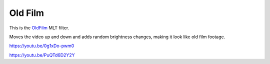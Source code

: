 .. metadata-placeholder

   :authors: - Claus Christensen
             - Yuri Chornoivan
             - Ttguy (https://userbase.kde.org/User:Ttguy)
             - Bushuev (https://userbase.kde.org/User:Bushuev)
             - Jack (https://userbase.kde.org/User:Jack)

   :license: Creative Commons License SA 4.0

.. _oldfilm:

Old Film
========

.. contents::

This is the `OldFilm <https://www.mltframework.org/plugins/FilterOldfilm/>`_ MLT filter.

Moves the video up and down and adds random brightness changes, making it look like old film footage.

https://youtu.be/0g1xDo-pwm0

https://youtu.be/PuQTd6D2Y2Y

